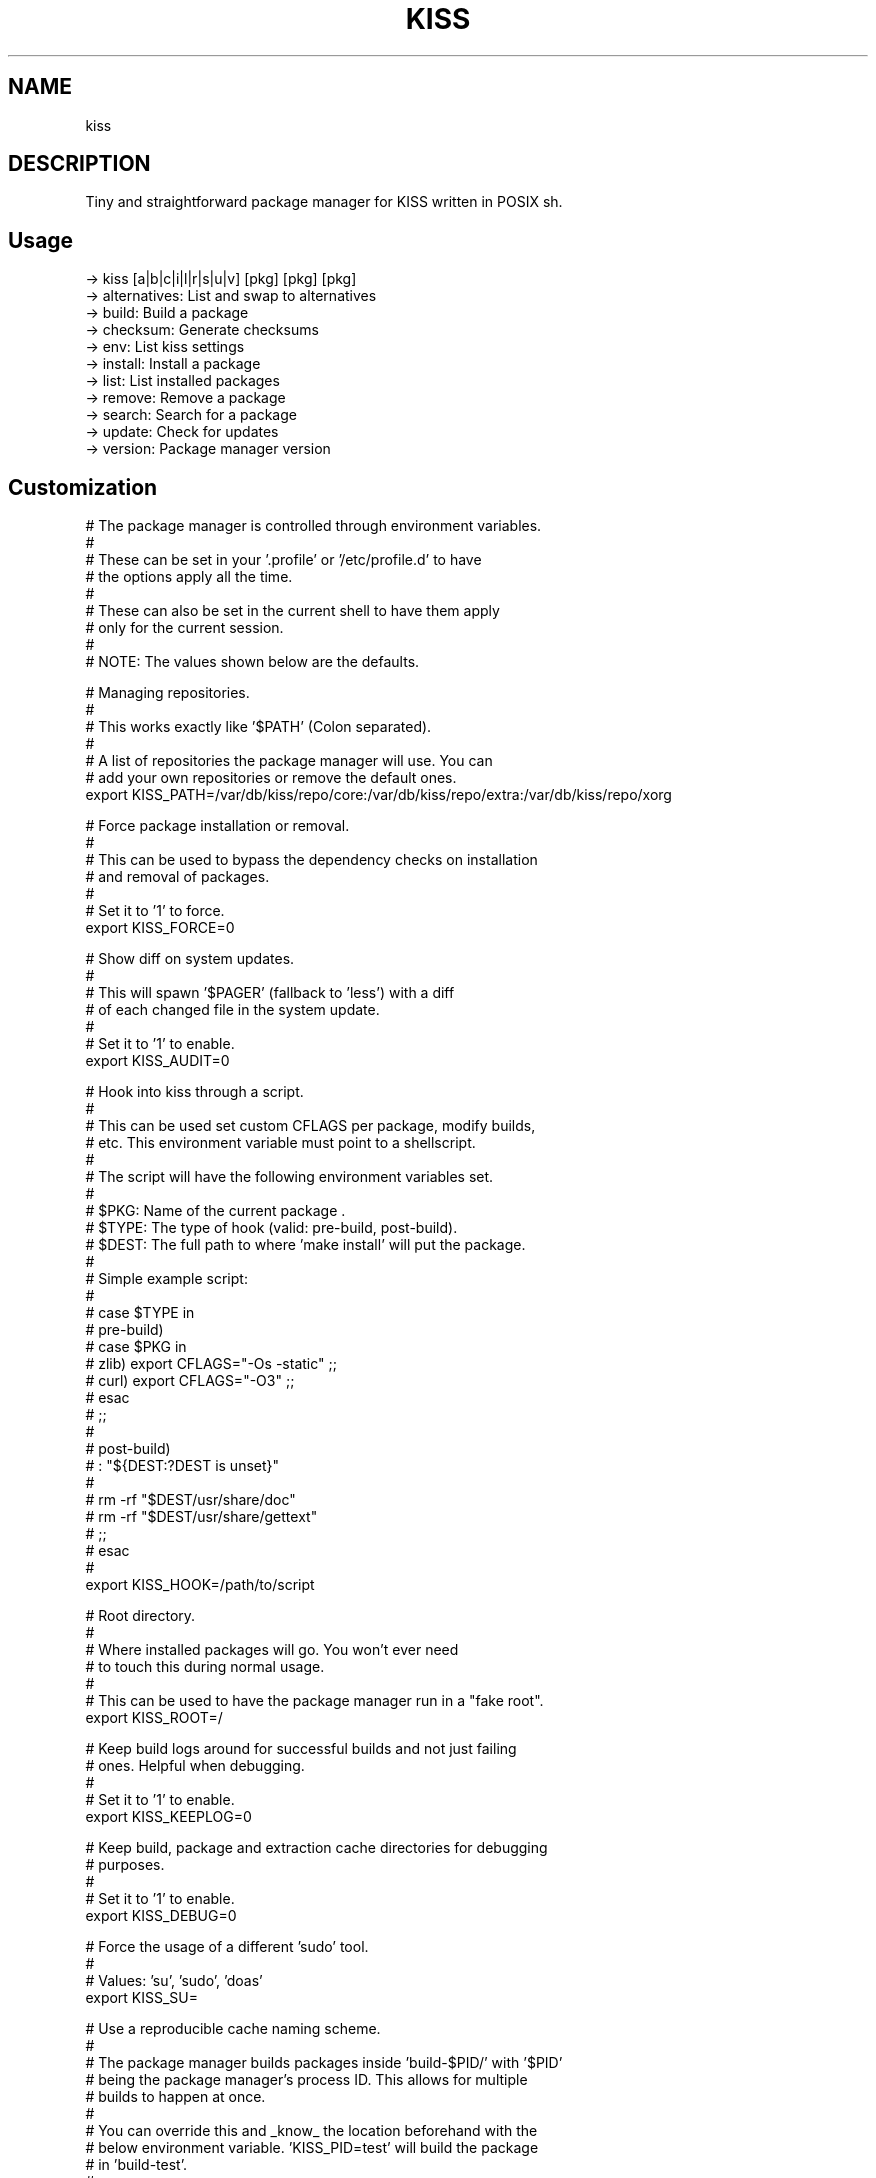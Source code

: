 .
.TH KISS "1" "October 2019" "kiss" "User Commands"
.SH NAME
kiss
.SH DESCRIPTION
Tiny and straightforward package manager for KISS written in POSIX sh.
.PP
.SH "Usage"
.
.nf

-> kiss [a|b|c|i|l|r|s|u|v] [pkg] [pkg] [pkg]
-> alternatives: List and swap to alternatives
-> build:        Build a package
-> checksum:     Generate checksums
-> env:          List kiss settings
-> install:      Install a package
-> list:         List installed packages
-> remove:       Remove a package
-> search:       Search for a package
-> update:       Check for updates
-> version:      Package manager version

.
.fi
.
.SH "Customization"
.
.nf

# The package manager is controlled through environment variables.
#
# These can be set in your '.profile' or '/etc/profile.d' to have
# the options apply all the time.
#
# These can also be set in the current shell to have them apply
# only for the current session.
#
# NOTE: The values shown below are the defaults.

# Managing repositories.
#
# This works exactly like '$PATH' (Colon separated).
#
# A list of repositories the package manager will use. You can
# add your own repositories or remove the default ones.
export KISS_PATH=/var/db/kiss/repo/core:/var/db/kiss/repo/extra:/var/db/kiss/repo/xorg

# Force package installation or removal.
#
# This can be used to bypass the dependency checks on installation
# and removal of packages.
#
# Set it to '1' to force.
export KISS_FORCE=0

# Show diff on system updates.
#
# This will spawn '$PAGER' (fallback to 'less') with a diff
# of each changed file in the system update.
#
# Set it to '1' to enable.
export KISS_AUDIT=0

# Hook into kiss through a script.
#
# This can be used set custom CFLAGS per package, modify builds,
# etc. This environment variable must point to a shellscript.
#
# The script will have the following environment variables set.
#
# $PKG:  Name of the current package .
# $TYPE: The type of hook (valid: pre-build, post-build).
# $DEST: The full path to where 'make install' will put the package.
#
# Simple example script:
#
# case $TYPE in
#     pre-build)
#         case $PKG in
#            zlib) export CFLAGS="-Os -static" ;;
#            curl) export CFLAGS="-O3" ;;
#         esac
#     ;;
#
#     post-build)
#         : "${DEST:?DEST is unset}"
#
#         rm -rf "$DEST/usr/share/doc"
#         rm -rf "$DEST/usr/share/gettext"
#     ;;
# esac
#
export KISS_HOOK=/path/to/script

# Root directory.
#
# Where installed packages will go. You won't ever need
# to touch this during normal usage.
#
# This can be used to have the package manager run in a "fake root".
export KISS_ROOT=/

# Keep build logs around for successful builds and not just failing
# ones. Helpful when debugging.
#
# Set it to '1' to enable.
export KISS_KEEPLOG=0

# Keep build, package and extraction cache directories for debugging
# purposes.
#
# Set it to '1' to enable.
export KISS_DEBUG=0

# Force the usage of a different 'sudo' tool.
#
# Values: 'su', 'sudo', 'doas'
export KISS_SU=

# Use a reproducible cache naming scheme.
#
# The package manager builds packages inside 'build-$PID/' with '$PID'
# being the package manager's process ID. This allows for multiple
# builds to happen at once.
#
# You can override this and _know_ the location beforehand with the
# below environment variable. 'KISS_PID=test' will build the package
# in 'build-test'.
#
# Unset by default.
export KISS_PID=


#
# non-package-manager related options.
# These are listed for clarity.
#


# Cache directory location.
export XDG_CACHE_HOME=$HOME/.cache/

# Compiler.
export CC=gcc
export CXX=g++

# AR.
export AR=ar

# NM.
export NM=nm

# RANLIB.
export RANLIB=ranlib

# Compiler flags.
# Good value: CFLAGS/CXXFLAGS='-march=native -pipe -O2'
export CFLAGS=
export CXXFLAGS=

# Linker flags.
export LDFLAGS=

# Make flags.
# Good value: MAKEFLAGS='-j4' (number of cores).
export MAKEFLAGS=

# Ninja (Samurai) flags.
# Good value: SAMUFLAGS='-j4' (number of cores).
export SAMUFLAGS=

# Cmake Generator.
# Good value (Ninja):     export CMAKE_GENERATOR='Ninja'
# Good value (Makefiles): export CMAKE_GENERATOR='Unix Makefiles'
export CMAKE_GENERATOR=

.
.fi
.
.SH "Alternatives System"
.
.nf

When a package with conflicts is installed the conflicting
files will be added as "choices" to the alternatives system.

Afterwards, running kiss a/kiss alternatives will list all of
the choices you are able to make. Each line of output with this
command is also usable directly as input.

NOTE: To disable this functionality, set 'KISS_CHOICE=0'.

Example usage:

# List alternatives.
-> kiss a
-> Alternatives:
ncurses /usr/bin/clear
ncurses /usr/bin/reset

# Swap to ncurses 'clear'.
-> kiss a ncurses /usr/bin/clear
-> Swapping '/usr/bin/clear' from 'busybox' to 'ncurses'
Password:

# New listing (busybox clear was swapped out).
-> kiss a
-> Alternatives:
busybox /usr/bin/clear
ncurses /usr/bin/reset

Example usage (complex):

-> kiss i sbase
# More lines...
-> sbase Found conflict (/usr/bin/renice), adding choice
-> sbase Found conflict (/usr/bin/logger), adding choice
-> sbase Found conflict (/usr/bin/flock), adding choice
-> sbase Found conflict (/usr/bin/cal), adding choice
-> sbase Installing package incrementally
-> sbase Installed successfully

# List alternatives.
-> kiss a
-> Alternatives:
# More lines...
sbase /usr/bin/uuencode
sbase /usr/bin/wc
sbase /usr/bin/which
sbase /usr/bin/whoami
sbase /usr/bin/xargs
sbase /usr/bin/yes

# Swapping in bulk (all of sbase).
# The 'kiss a' command with '-' as an argument will read
# from stdin and use each line as arguments to 'kiss a'.
kiss a | grep ^sbase | kiss a -

# New listing, sbase has replaced busybox utilities.
-> kiss a
-> Alternatives:
# More lines...
busybox /usr/bin/uuencode
busybox /usr/bin/wc
busybox /usr/bin/which
busybox /usr/bin/whoami
busybox /usr/bin/xargs
busybox /usr/bin/yes
